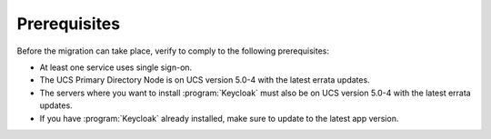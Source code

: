 .. SPDX-FileCopyrightText: 2023-2024 Univention GmbH
..
.. SPDX-License-Identifier: AGPL-3.0-only

.. _migration-prerequisites:

Prerequisites
=============

Before the migration can take place, verify to comply to the following
prerequisites:

* At least one service uses single sign-on.

* The UCS Primary Directory Node is on UCS version 5.0-4 with the latest errata
  updates.

* The servers where you want to install :program:`Keycloak` must also be on UCS
  version 5.0-4 with the latest errata updates.

* If you have :program:`Keycloak` already installed, make sure to update to the
  latest app version.
